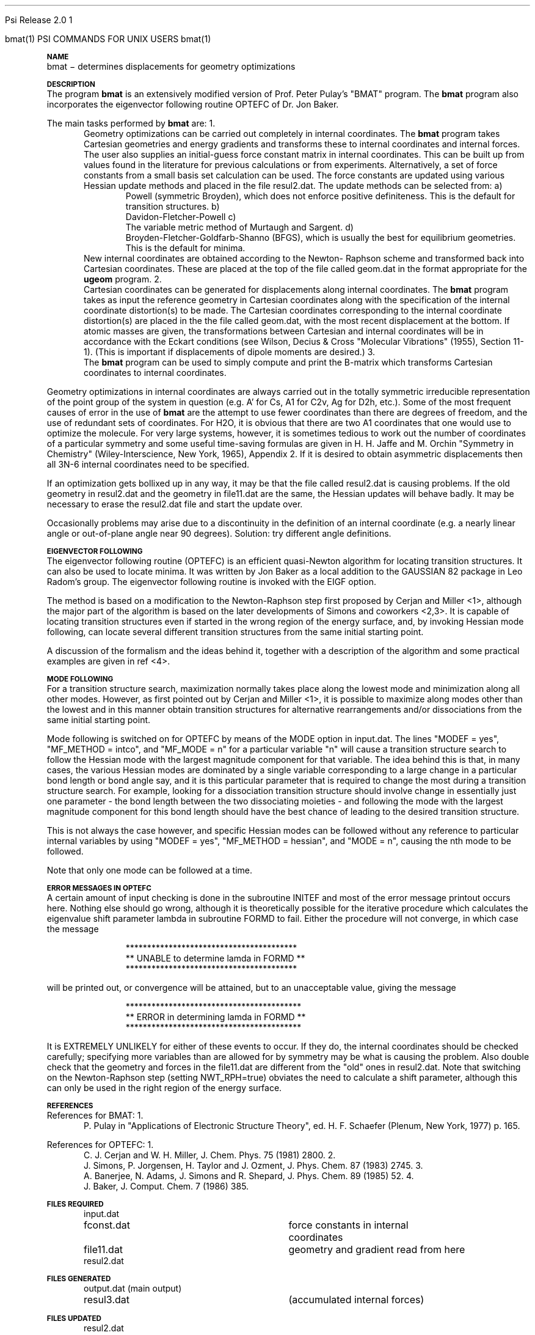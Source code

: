 
.ds OS UNIX

.\"     @(#)tmac.an 1.37 90/02/04 SMI;
.ds ]W Psi Release 1.1
'	# month name
.  \".if "\nd"0" .nr m \n(mo-1
.  \".if "\nm"0" .ds ]m January
.  \".if "\nm"1" .ds ]m February
.  \".if "\nm"2" .ds ]m March
.  \".if "\nm"3" .ds ]m April
.  \".if "\nm"4" .ds ]m May
.  \".if "\nm"5" .ds ]m June
.  \".if "\nm"6" .ds ]m July
.  \".if "\nm"7" .ds ]m August
.  \".if "\nm"8" .ds ]m September
.  \".if "\nm"9" .ds ]m October
.  \".if "\nm"10" .ds ]m November
.  \".if "\nm"11" .ds ]m December
'	# set the date
.  \".if n \{.nr m \nm+1
.  \".	 ie \nd .ds ]W Modified \nm/\nd/\ny
.  \".	 el .ds ]W Printed \n(mo/\n(dy/\n(yr\}
.  \".if t \{.ie \nd .ds ]W \*(]m \nd, 19\ny
.  \".	 el .ds ]W \*(]m \n(dy, 19\n(yr\}
'	# end of commented out chunk
.if t .tr *\(**
.ie n \{\
.	ds lq \&"\"
.	ds rq \&"\"
.\}
.el \{\
.	ds rq ''
.	ds lq ``
.\}
.de UC
.  \".if t \{\
.  \".	ie "\\$1"" .ds ]W 3rd Berkeley Distribution
.  \".	ie "\\$1"4" .ds ]W \\$1th Berkeley Distribution
.  \".	el .ds ]w \\$2 \\$1 BSD
.  \".\}
..
'	# reset the basic page layout
.de }E
.}f
.in \\n()Ru+\\n(INu
.ll \\n(LLu
..
'	# default tabs
.de DT
'ta .5i 1i 1.5i 2i 2.5i 3i 3.5i 4i 4.5i 5i 5.5i 6i 6.5i
..
'	# set type font and size
.de }f
.ps 10
.ft 1
..
'	# handle the head of the page
.de }H
.ev 1
.}C
'sp .5i
.ft 1
.ps 10
.tl \\*(]H\\*(]D\\*(]H
'sp .5i
.ev
.ns
..
'	# handle the foot of the page
.de }F
.ev 1
.ft 1
.ps 10
'sp .5i
.if !\\nD .tl \\*(]W\\*(]L\\*(PN%
.if  \\nD .if o .tl \\*(]W\\*(]L\\*(PN%
.if  \\nD .if e .tl \\*(PN%\\*(]L\\*(]W
.if !\\nX 'bp
.if \\nX .if \\n%>=\\nX \{\
.ds PN \\n%
.pn 1
.af % a
.nr X 0
'bp 1\}
.if \\nX .if \\n%<\\nX 'bp
.ev
..
'	# the cut mark -- we don't need this -- Henry
.  \".if n .ig
.  \".de }C
.  \".po .1i
.  \".tl '-'
.  \".po
.  \"..
'	# the final cut mark -- we don't need this -- Henry
.  \".de }M
.  \".}N
.  \".wh -1p }C
.  \".ll \\n(LLu
.  \"..
'	# no runout unless there was a .TH
.de }K
.}N
.pl 1
.ll \\n(LLu
..
.em }K
'	# set title and heading
.de TH
.PD
.DT
.if n .nr IN .5i
.if t .nr IN .5i
.ll 6.5i
.nr LL \\n(.l
.ds ]H \\$1\|(\|\\$2\|)
.ds ]D MISC. REFERENCE MANUAL PAGES
.if '\\$2'1' .ds ]D PSI COMMANDS FOR \\*(pT
.if '\\$2'2' .ds ]D PSI COMMON INPUT FOR \\*(pT
.if '\\$2'3' .ds ]D PSI PROCEDURES FOR \\*(pT
.if '\\$2'4' .ds ]D PSI EXAMPLES FOR \\*(pT
.if '\\$2'5' .ds ]D PSI LIBRARY
.if !'\\$4''  .ds ]W \\$4
.if !'\\$5''  .ds ]D \\$5
.wh 0 }H
.if t .wh -1i }F
.if n .wh -1.167i }F
.em }M
.if !\\n(nl .if !\\nP .nr P 1
.if !\\n(nl .if \\nP .pn \\nP
.if \\nX .if \\nP>=\\nX \{\
.ds PN \\nP
.pn 1
.af % a
.nr X 0 \}
.if !\\n(nl .if \\nP .nr P 0
.if  \\nC .if \\n(nl .bp
.if  !\\nC .if \\n(nl .bp 1
.ds ]L Last change: \\$3
.}E
.DT
.nr )I .5i
.nr )R 0
.  \".if n .na
.mk ka
.if !'\\n(ka'-1' .bp
..
'	# IX - Make an Index Entry
.de IX
.if \\nF .tm .IE\tENTRY\t\\$1\t\\$2\t\\$3\t\\$4\t\\$5\t\\$6\t\\*(PN\\n%
..
'	# TX - Resolve a Title Reference
.de TX
.ds Tx "UNKNOWN TITLE ABBREVIATION: \\$1
.if '\\$1'GSBG' .ds Tx "Getting Started 
.if '\\$1'SUBG' .ds Tx "Customizing SunOS
.if '\\$1'SHBG' .ds Tx "Basic Troubleshooting
.if '\\$1'SVBG' .ds Tx "SunView User's Guide
.if '\\$1'MMBG' .ds Tx "Mail and Messages
.if '\\$1'DMBG' .ds Tx "Doing More with SunOS
.if '\\$1'UNBG' .ds Tx "Using the Network
.if '\\$1'GDBG' .ds Tx "Games, Demos & Other Pursuits
.if '\\$1'CHANGE' .ds Tx "SunOS 4.1 Release Manual
.if '\\$1'INSTALL' .ds Tx "Installing SunOS 4.1
.if '\\$1'ADMIN' .ds Tx "System and Network Administration
.if '\\$1'SECUR' .ds Tx "Security Features Guide
.if '\\$1'PROM' .ds Tx "PROM User's Manual
.if '\\$1'DIAG' .ds Tx "Sun System Diagnostics
.if '\\$1'SUNDIAG' .ds Tx "Sundiag User's Guide
.if '\\$1'MANPAGES' .ds Tx "SunOS Reference Manual
.if '\\$1'REFMAN' .ds Tx "SunOS Reference Manual
.if '\\$1'SSI' .ds Tx "Sun System Introduction
.if '\\$1'SSO' .ds Tx "System Services Overview
.if '\\$1'TEXT' .ds Tx "Editing Text Files
.if '\\$1'DOCS' .ds Tx "Formatting Documents
.if '\\$1'TROFF' .ds Tx "Using \&\fBnroff\fP and \&\fBtroff\fP
.if '\\$1'INDEX' .ds Tx "Global Index
.if '\\$1'CPG' .ds Tx "C Programmer's Guide
.if '\\$1'CREF' .ds Tx "C Reference Manual
.if '\\$1'ASSY' .ds Tx "Assembly Language Reference
.if '\\$1'PUL' .ds Tx "Programming Utilities and Libraries
.if '\\$1'DEBUG' .ds Tx "Debugging Tools
.if '\\$1'NETP' .ds Tx "Network Programming
.if '\\$1'DRIVER' .ds Tx "Writing Device Drivers
.if '\\$1'STREAMS' .ds Tx "STREAMS Programming
.if '\\$1'SBDK' .ds Tx "SBus Developer's Kit
.if '\\$1'WDDS' .ds Tx "Writing Device Drivers for the SBus
.if '\\$1'FPOINT' .ds Tx "Floating-Point Programmer's Guide
.if '\\$1'SVPG' .ds Tx "SunView\ 1 Programmer's Guide
.if '\\$1'SVSPG' .ds Tx "SunView\ 1 System Programmer's Guide
.if '\\$1'PIXRCT' .ds Tx "Pixrect Reference Manual
.if '\\$1'CGI' .ds Tx "SunCGI Reference Manual
.if '\\$1'CORE' .ds Tx "SunCore Reference Manual
.if '\\$1'4ASSY' .ds Tx "Sun-4 Assembly Language Reference
.if '\\$1'SARCH' .ds Tx "\s-1SPARC\s0 Architecture Manual
.	# non-Sun titles
.if '\\$1'KR' .ds Tx "The C Programming Language
\fI\\*(Tx\fP\\$2
..
'	# section heading
.de SH
.}X 0
.nr )E 2
\&\\$1 \|\\$2 \|\\$3 \|\\$4 \|\\$5 \|\\$6
..
'   # sub section heading
.de SS
.}X .25i "" ""
.nr )E 2
\&\\$1 \|\\$2 \|\\$3 \|\\$4 \|\\$5 \|\\$6
.br
..
'	# subroutine for section heading
.de }X
.}E
.ti \\$1
.sp \\n()Pu
.ne 2
.nr )R 0
.fi
.it 1 }N
.SM
.B
..
'	# end of SH (cf }X above and }N below)
.de }2
.nr )E 0
.}E
.nr )I .5i
.ns
..
'	# italic
.de I
.ft 2
.it 1 }N
.if !"\\$1"" \&\\$1 \\$2 \\$3 \\$4 \\$5 \\$6
..
'	# bold
.de B
.ft 3
.it 1 }N
.if !"\\$1"" \&\\$1 \\$2 \\$3 \\$4 \\$5 \\$6
..
'	# small
.de SM
.ps 9
.it 1 }N
.if !"\\$1"" \&\\$1 \\$2 \\$3 \\$4 \\$5 \\$6
..
'	# combinations of Roman, italic, bold
.de RI
.}S 1 2 \& "\\$1" "\\$2" "\\$3" "\\$4" "\\$5" "\\$6"
..
.de VS
'if '\\$1'4' .mc \s12\(br\s0
..
.de VE
'mc
..
.de RB
.}S 1 3 \& "\\$1" "\\$2" "\\$3" "\\$4" "\\$5" "\\$6"
..
.de IR
.}S 2 1 \& "\\$1" "\\$2" "\\$3" "\\$4" "\\$5" "\\$6"
..
.de IB
.}S 2 3 \& "\\$1" "\\$2" "\\$3" "\\$4" "\\$5" "\\$6"
..
.de BR
.}S 3 1 \& "\\$1" "\\$2" "\\$3" "\\$4" "\\$5" "\\$6"
..
.de BI
.}S 3 2 \& "\\$1" "\\$2" "\\$3" "\\$4" "\\$5" "\\$6"
..
'	# make special case of shift out of italic
.de }S
.ds ]F
.if "\\$1"2" .if !"\\$5"" .ds ]F\^
.ie !"\\$4"" .}S \\$2 \\$1 "\\$3\f\\$1\\$4\\*(]F" "\\$5" "\\$6" "\\$7" "\\$8" "\\$9"
.el \\$3
.}f
..
'	# small and boldface
.de SB
\&\fB\s-1\&\\$1 \\$2 \\$3 \\$4 \\$5 \\$6\s0\fR
..
'	# paragraph
.de LP
.PP
..
.de PP
.sp \\n()Pu
.ne 2
.}E
.nr )I .5i
.ns
..
'	# paragraph distance
.de PD
.if t .nr )P .4v
.if n .nr )P 1v
.if !"\\$1"" .nr )P \\$1v
..
'	# hanging indent
.de HP
.sp \\n()Pu
.ne 2
.if !"\\$1"" .nr )I \\$1n
.ll \\n(LLu
.in \\n()Ru+\\n(INu+\\n()Iu
.ti \\n()Ru+\\n(INu
.}f
..
'	# indented paragraph
.de IP
.TP \\$2
\&\\$1
..
'	# hanging label
.de TP
.if !"\\$1"" .nr )I \\$1n
.sp \\n()Pu
.in \\n()Ru
.nr )E 1
.ns
.it 1 }N
.di ]B
..
'	# end of TP (cf }N below)
.de }1
.ds ]X \&\\*(]B\\
.nr )E 0
.if !"\\$1"" .nr )I \\$1n
.}f
.ll \\n(LLu
.in \\n()Ru+\\n(INu+\\n()Iu
.ti \\n(INu
.ie !\\n()Iu+\\n()Ru-\w\\*(]Xu-3p \{\\*(]X
.br\}
.el \\*(]X\h|\\n()Iu+\\n()Ru\c
.}f
..
'	# handle end of 1-line features
.de }N
.if \\n()E .br
.di
.if "\\n()E"0" .}f
.if "\\n()E"1" .}1
.if "\\n()E"2" .}2
.nr )E 0
..
'	# increase relative indent
.de RS
.nr ]\\n+()p \\n()I
.nr )\\n()p \\n()R
.ie !"\\$1"" .nr )R +\\$1n
.el .nr )R +\\n()I
.nr )I .5i
.}E
..
'	# decrease relative indent
.de RE
.if !"\\$1"" \{.ie "\\$1"0" .nr )p 1 1
.		el .nr )p \\$1 1\}
.ds ]i \\*(]I\\n()p
.ds ]r \\*(]R\\n()p
.nr )I \\*(]i
.nr )R \\*(]r
.if \\n()p .nr )p -1
.}E
..
.nr )p 0 1
.ds ]I \\\\n(]
.ds ]R \\\\n()
.bd S 3 3
.if t .ds R \(rg
.if n .ds R (Reg.)
.ds S \s10
.hy 14

.if !'\*(Lv'ADVANCED' .ig
.ds pT \*(Lv \*(OS USERS
..
.if '\*(Lv'ADVANCED' .ig
.ds pT \*(OS USERS
..

.ds ]W Psi Release 2.0

.\" This is used to ignore blanks on a line
.\" Its purpose is to make the troff input look prettier.
.de __
\\$1
..

.\" Start List
.de sL                  \" .sL: start an optional list
.di dL
.LP   \" This resets some things, apparently
.nf
..

.\" End List
.de eL                  \" .eL: end an optional list under heading $1
.di
.fi
.\" The number 40 on the following line must be change if sL or eL are changed
.if \\n(dn>40  \{\
.\"SH \\$1 -- \\n(dn \" Use this line for debugging
.SH \\$1
.nf
.dL
.fi
.\}
..

.\" The input skip string, used to space headings.
.ds sS \0\0\0\0\0\0\0

.\" Input Section Header
.iS
.de iS
.LP
.nf
\\$1
.fi
..

.\" Input Line
.de iL
.IP "\\$1" 7
.if !'\\$2'' \{\
\\$2
.\}
..

.\" Input Option
.de iO
.IP "\\*(sS\\$1" 14
.if !'\\$2'' \{\
\\$2
.\}
..

.\" Input Option Value
.de iV
.IP "\\*(sS\\*(sS\\$1" 21
.if !'\\$2'' \{\
\\$2
.\}
..

.\" Start CMS
.de sC
.if !'\\*(OS'CMS' .ig eC
..
.\" End Advanced with .eC

.\" Start UNIX
.de sU
.if !'\\*(OS'UNIX' .ig eU
..
.\" End Advanced with .eU

.\" Start Advanced
.de sA
.if !'\\*(Lv'ADVANCED' .ig eA
..
.\" End Advanced with .eA

.\" Start Beginner
.de sB
.if !'\\*(Lv'' .ig eB
..
.\" End Beginner with .eB

.\" Psi Name
.de pN                  \" .pN: convert a generic file name to a specific name
.ta 2.5in
.if '\*(OS'CMS' \{\
. ds pO \\$1
. if '\\$1'OUTPUT' .ds pO             \" Unix only
. if '\\$1'BASIS' .ds pO BASIS DATA
. if '\\$1'PBASIS' .ds pO PBASIS DATA
. if '\\$1'HVIB_IN'  .ds pO HVIB15
. if '\\$1'HVIB_OUT' .ds pO FILE15
. if '\\$1'FILE91A' .ds pO FILE91
. if '\\$1'FILE92A' .ds pO FILE92
. if !'\\*(pO'' \\$3\\*(pO\\$2
.\}
.if '\*(OS'UNIX' \{\
. ds pO \\$1
. if '\\$1'INPUT' .ds pO input.dat
. if '\\$1'LMO' .ds pO lmo.dat
. if '\\$1'CONTOUR' .ds pO contour.ps
. if '\\$1'CMO' .ds pO cmo.dat
. if '\\$1'BASIS' .ds pO basis.dat
. if '\\$1'PBASIS' .ds pO pbasis.dat
. if '\\$1'RESUL1' .ds pO resul1.dat
. if '\\$1'RESUL2' .ds pO resul2.dat
. if '\\$1'RESUL3' .ds pO             \" CMS only
. if '\\$1'SLOFILE' .ds pO            \" CMS only
. if '\\$1'INTDERO' .ds pO            \" CMS only
. if '\\$1'MAKEFT' .ds pO resul3.dat
. if '\\$1'INTDER1' .ds pO intder1.dat
. if '\\$1'INTDIFO' .ds pO intdifo.dat
. if '\\$1'IDER'   .ds pO ider.dat
. if '\\$1'OPDM48' .ds pO file51.dat
. if '\\$1'HVIB_IN' .ds pO file15.dat
. if '\\$1'HVIB_OUT' .ds pO file16.dat
. if '\\$1'FILE12A' .ds pO file12a.dat
. if '\\$1'FILE16A' .ds pO file16a.dat
. if '\\$1'FILE21A' .ds pO file21a.dat
. if '\\$1'FILE11' .ds pO file11.dat
. if '\\$1'FILE12' .ds pO file12.dat
. if '\\$1'FILE13' .ds pO file13.dat
. if '\\$1'FILE14' .ds pO file14.dat
. if '\\$1'TOTAL15' .ds pO total15.dat
. if '\\$1'TOTAL20' .ds pO total20.dat
. if '\\$1'FILE15' .ds pO file15.dat
. if '\\$1'FILE16' .ds pO file16.dat
. if '\\$1'FILE17' .ds pO file17.dat
. if '\\$1'FILE18' .ds pO file18.dat
. if '\\$1'FILE19' .ds pO file19.dat
. if '\\$1'FILE20' .ds pO file20.dat
. if '\\$1'FILE21' .ds pO file21.dat
. if '\\$1'FILE22' .ds pO file22.dat
. if '\\$1'FILE23' .ds pO file23.dat
. if '\\$1'FILE24' .ds pO file24.dat
. if '\\$1'FILE25' .ds pO file25.dat
. if '\\$1'FILE91A' .ds pO file91a.dat
. if '\\$1'FILE92A' .ds pO file92a.dat
. if '\\$1'CHECK' .ds pO tape3.dat
. if '\\$1'OUTPUT' .ds pO output.dat\" Unix only
. if '\\$1'FILE6' .ds pO              \" CMS only
. if '\\$1'BMAT' .ds pO input.dat
. if '\\$1'INTCO' .ds pO intco.dat
. if '\\$1'GEOM' .ds pO geom.dat
. if '\\$1'FCONST' .ds pO fconst.dat
. if !'\\*(pO'' \\$3\\*(pO\\$2
.\}
..                      \" End of .pN macro definition

.TH bmat 1 "15 July, 1991" "Psi Release 2.0" "\*(]D"
.SH NAME
bmat \- determines displacements for geometry optimizations

.SH DESCRIPTION
.LP
The program
.B bmat
is an extensively modified version of Prof. Peter Pulay's
"BMAT" program.  The
.B bmat
program also incorporates the eigenvector following
routine OPTEFC of Dr. Jon Baker.

.LP
The main tasks performed by \fBbmat\fP are:

.IP "1." 5
Geometry optimizations can be carried out completely in
internal coordinates.  The
.B bmat
program takes Cartesian geometries and
energy gradients and transforms these to internal coordinates and
internal forces.  The user also supplies an initial-guess force
constant matrix in internal coordinates.  This can be built up
from values found in the literature for previous calculations or
from experiments.  Alternatively, a set of force constants from a
small basis set calculation can be used.  The force constants are
updated using various Hessian update methods and placed
in the file
.pN RESUL2 .
The update methods can be selected from:

.RS +.5in
.IP "a)"
Powell (symmetric Broyden), which does not enforce positive
definiteness.
This is the default for transition structures.
.IP "b)"
Davidon-Fletcher-Powell
.IP "c)"
The variable metric method of Murtaugh and Sargent.
.IP "d)"
Broyden-Fletcher-Goldfarb-Shanno (BFGS), which is usually
the best for equilibrium geometries.
This is the default for minima.
.RE

.IP
New internal coordinates are obtained according to the Newton-
Raphson scheme and transformed back into Cartesian
coordinates.  These are placed at the top of the file
called
.pN GEOM
in the format appropriate for the \fBugeom\fP program.

.IP "2."
Cartesian coordinates can be generated for displacements along
internal coordinates.  The
.B bmat
program takes as input the reference
geometry in Cartesian coordinates along with the specification
of the internal coordinate distortion(s) to be made.  The
Cartesian coordinates corresponding to the internal coordinate
distortion(s) are placed in the the file called
.pN GEOM ,
with the most recent displacement at the bottom.
If atomic masses are given, the transformations between Cartesian
and internal coordinates will be in accordance with the Eckart
conditions (see Wilson, Decius & Cross "Molecular Vibrations"
(1955), Section 11-1).  (This is important if displacements of
dipole moments are desired.)

.IP "3."
The \fBbmat\fP program can be used to simply compute and print the B-matrix
which transforms Cartesian coordinates to internal coordinates.

.LP
Geometry optimizations in internal coordinates are always
carried out in the totally symmetric irreducible
representation of the point group of the system in question
(e.g. A' for 
.if n Cs,
.if t C\s-2\ds\u\s0,
.if n A1 
.if t A\s-2\d1\u\s0
for 
.if n C2v,
.if t C\s-2\d2v\u\s0,
.if n Ag 
.if t A\s-2\dg\u\s0
for 
.if n D2h,
.if t D\s-2\d2h\u\s0,
etc.).  Some of
the most frequent causes of error in the use of \fBbmat\fP are
the attempt to use fewer coordinates than there are degrees
of freedom, and the use of redundant sets of coordinates.
For 
.if n H2O,
.if t H\s-2\d2\u\s0O,
it is obvious that there are two 
.if n A1 
.if t A\s-2\d1\u\s0
coordinates that
one would use to optimize the molecule.  For very large
systems, however, it is sometimes tedious to work out the
number of coordinates of a particular symmetry and some useful
time-saving formulas are given in H. H. Jaffe and M. Orchin
"Symmetry in Chemistry" (Wiley-Interscience, New York, 1965),
Appendix 2.
If it is desired to obtain asymmetric displacements then all
3N-6 internal coordinates need to be specified.

.LP
If an optimization gets bollixed up in any way, it may be that
the file called
.pN RESUL2
is causing problems.  If the old
geometry in
.pN RESUL2
and the geometry in
.pN FILE11
are the same, the
Hessian updates will behave badly.  It may be necessary to
erase the
.pN RESUL2
file and start the update over.

.LP
Occasionally problems may arise due to a discontinuity in the
definition of an internal coordinate (e.g. a nearly linear
angle or out-of-plane angle near 90 degrees).  Solution: try
different angle definitions.


.SH EIGENVECTOR FOLLOWING

.LP
The eigenvector following routine (OPTEFC) is an efficient
quasi-Newton algorithm for locating transition structures.
It can also be used to locate minima.
It was written by Jon Baker as a local addition to the GAUSSIAN 82
package in Leo Radom's group.
The eigenvector following routine is invoked with the EIGF
option.

.LP
The method is based on a modification to the Newton-Raphson
step first proposed by Cerjan and Miller <1>, although the major
part of the algorithm is based on the later developments of Simons
and coworkers <2,3>.  It is capable of locating transition
structures even if started in the wrong region of the energy
surface, and, by invoking Hessian mode following, can locate
several different transition structures from the same initial
starting point.

.LP
A discussion of the formalism and the ideas behind it,
together with a description of the algorithm and some practical
examples are given in ref <4>.


.SH MODE FOLLOWING
.LP
For a transition structure search, maximization normally
takes place along the lowest mode and minimization along all other
modes.  However, as first pointed out by Cerjan and Miller <1>,
it is possible to maximize along modes other than the lowest and
in this manner obtain transition structures for alternative
rearrangements and/or dissociations from the same initial
starting point.

.LP
Mode following is switched on for OPTEFC by means of the MODE
option in
.pN BMAT .
The lines "MODEF = yes", "MF_METHOD = intco", and "MF_MODE = n" 
for a particular variable "n"
will cause a transition structure search to follow the Hessian
mode with the largest magnitude component for that variable.
The idea behind this is that, in many cases, the various Hessian
modes are dominated by a single variable corresponding to a large
change in a particular bond length or bond angle say, and it is
this particular parameter that is required to change the most
during a transition structure search.  For example, looking for a
dissociation transition structure should involve change in
essentially just one parameter - the bond length between the two
dissociating moieties - and following the mode with the largest
magnitude component for this bond length should have the best
chance of leading to the desired transition structure.

.LP
This is not always the case however, and specific Hessian
modes can be followed without any reference to particular
internal variables by using "MODEF = yes", "MF_METHOD = hessian",
and "MODE = n", causing the nth
mode to be followed.

.LP
Note that only one mode can be followed at a time.


.SH ERROR MESSAGES IN OPTEFC
.LP
A certain amount of input checking is done in the subroutine
INITEF and most of the error message printout occurs here.
Nothing else should go wrong, although it is theoretically
possible for the iterative procedure which calculates the
eigenvalue shift parameter lambda in subroutine FORMD to fail.
Either the procedure will not converge, in which case the message

.RS +1.in
.nf
****************************************
** UNABLE to determine lamda in FORMD **
****************************************
.fi
.RE

.LP
will be printed out, or convergence will be attained, but to an
unacceptable value, giving the message

.RS +1.in
.nf
*****************************************
** ERROR in determining lamda in FORMD **
*****************************************
.fi
.RE

.LP
It is EXTREMELY UNLIKELY for either of these events to occur.
If they do, the internal coordinates should be checked carefully;
specifying more variables than are allowed for by symmetry may be
what is causing the problem.  Also double check that the geometry
and forces in the
.pN FILE11
are different from the "old" ones in
.pN RESUL2 .
Note that switching on the Newton-Raphson step (setting NWT_RPH=true)
obviates the need to calculate a shift parameter, although this
can only be used in the right region of the energy surface.


.SH REFERENCES
.LP
References for BMAT:
.IP "1."
P. Pulay in "Applications of Electronic Structure Theory", ed. H.
F. Schaefer (Plenum, New York, 1977) p. 165.
.LP
References for OPTEFC:
.IP "1."
C. J. Cerjan and W. H. Miller, J. Chem. Phys. 75 (1981) 2800.
.IP "2."
J. Simons, P. Jorgensen, H. Taylor and J. Ozment, J. Phys.
Chem. 87 (1983) 2745.
.IP "3."
A. Banerjee, N. Adams, J. Simons and R. Shepard, J. Phys. Chem.
89 (1985) 52.
.IP "4."
J. Baker, J. Comput. Chem. 7 (1986) 385.

.sL
.pN INPUT
.pN FCONST "	force constants in internal"
.pN "\&" "	coordinates"
.pN FILE11 "	geometry and gradient read from here"
.pN RESUL2
.eL "FILES REQUIRED"

.sL
.pN OUTPUT       "	(main output)"
.pN RESUL3       "	(internal forces)"
.pN MAKEFT       "	(accumulated internal forces)"
.eL "FILES GENERATED"

.sL
.pN RESUL2
.pN GEOM
.eL "FILES UPDATED"


.SH INPUT FORMAT
.LP
The 
.B bmat
program searches through the default keyword path (first
.B BMAT
and then
.BR DEFAULT )
The following keywords are valid:


.IP "\fBFIX_COORD =\fP \fIinteger_vector\fP"
This is a vector containing the numbers of those internal
coordinates in the
.B SYMM
vector which will be frozen in the geometry optimization.
Defaults to zero vector.

.IP "\fBNOUP =\fP \fIboolean\fP"
If this option is true, Hessian updating is not
performed.  Otherwise, the internal coordinates and forces
in the previous step of the geometry optimization are used
to improve the force constant matrix.  The default is false.

.IP "\fBEIGF =\fP \fIboolean\fP"
If true, the EIGF option specifies that the eigenvector following
routine OPTEFC is to be used to perform the geometry
optimization.  The default is false.  The following options are
used in conjunction with the
.B EIGF
option:


.iO      "\fBMINIMUM =\fP \fIboolean\fP"
.iV          "false"  "Find a TS"
.iV          "true"   "Find a minimum (default)"

.iO      "\fBMAX_STEP =\fP \fIinteger\fP"
Maximum stepsize allowed during optimization
.iV           "= 0"   "DMAX = 0.3 (default)"
.iV           "= n>0"   "DMAX = 0.01*n"

.iO      "\fBUPDT =\fP \fIinteger\fP"
Type of Hessian update
.iV           "= 0"   "Powell update (default)"
.iV           "= 1"   "BFGS update (used for minima)"
.iV           "= 2"
BFGS update with safeguards to ensure retention
of positive definiteness

.iO      "\fBEIG_MAX =\fP \fIinteger\fP"
Maximum allowable magnitude of Hessian eignvalues.
If this magnitude is exceeded, the eigenvalue is
replaced.
.iV           "= 0"   "EIGMAX = 25.0 (default)"
.iV           "= n>0"   "EIGMAX = 0.1*n"

.iO      "\fBEIG_MIN =\fP \fIinteger\fP"
Minimum allowable magnitude of Hessian eigenvalues.
.iV           "= 0"   "EIGMIN = 0.0001 (default)"
.iV           "= n>0"   "EIGMIN = 1.0/n"

.iO      "\fBNWT_RPH =\fP \fIboolean\fP"
Search selection
.iV           "false"   "P-RFO or RFO step only (default)"
.iV           "true"
P-RFO or RFO step for "wrong" Hessian otherwise
Newton-Raphson

.iO      "\fBNO_PRINT =\fP \fIboolean\fP"
Print option
.iV           "false"   "Turns on extra printing (default)."
.iV           "true" "Turns off extra printing."

.iO      "\fBDEBUG =\fP \fIboolean\fP"
.iV           "false"   "Turns off debug printing (default)."
.iV           "true"   "Turns on debug printing."

.iL
Setting 
.B UPDT
= 2 ensures that the BFGS update
(the default update for a minimum search) retains positive
definiteness; i.e. if the Hessian before the update has all
positive eigenvalues, then so will the updated Hessian.
In most cases the BFGS update retains positive definiteness
anyway, but this is not guaranteed.  Use of this option will
cause the update to be skipped if positive definiteness is
endangered.  Thus, once the Hessian becomes positive definite,
it will remain so within the limits of numerical rounding
error.  Such a feature is, of course, not desirable for a
transition structure search, and use of the BFGS update is
consequently not recommended when searching for a transition
structure.

.iL
If there is a conflict in the updating methods specified
by 
.B UPDT
and EXPLICITLY by BMAT, the BMAT option will take
precedence.

.IP "\fBMODEF =\fP \fIboolean\fP"
Used with 
.B EIGF ,
this option turns on mode following in OPTEFC.
The default is false.

.IP "\fBMF_METHOD =\fP \fIstring\fP"
.IP "\fBMF_MODE =\fP \fIinteger\fP"
Used with 
.B EIGF 
and
.B MODEF .
If 
.B MF_METHOD
is "HESSIAN", then
.B MF_MODE
is the
number of the Hessian mode (as ordered by eigenvalue) to be
followed.  In transition structure searches, this
is 1 by default (i.e. the lowest mode).
If 
.B MF_METHOD
is "INTCO", then
.B MF_MODE
is the number of the
internal coordinate that determines which mode is followed
(the mode with the highest component for that internal
coordinate).
.B MF_METHOD
defaults to "HESSIAN", and
.B MF_MODE
defaults to 1.

.IP "\fBDISPLACEMENTS =\fP \fIdisplacement_vector\fP"
If the 
.B DISPLACEMENTS
vector is present, 
this indicates that the aim of the calculation is not to
transform forces but to obtain molecular geometries which are
distorted in a prescribed way from the reference geometry.
Note that the distortions
are exact curvilinear distortions.  There is no default.
Each element of this vector is a vector consisting of internal
coordinate indices and displacement values.  For example, if
you desire two displacements, the first being a displacement of
internal coordinate 1 by 0.01 angstroms, the second a combination
of displacements, ie. coordinate 1 displaced by 0.01 angstroms and
coordinate 2 by 0.05 angstroms, the 
.B DISPLACEMENTS 
vector would be:
.DS
   displacements = (
     (1 0.01)
     (1 0.01 2 0.05))
.DE

.IP "\fBBOHR =\fP \fIboolean\fP"
This option is for use with the DISPLACEMENTS option.  It specifies
that displacements for bond stretching coordinates are given
in bohr rather than Angstrom.  (Units for angular coordinates
are still in radians.)  The default is false.

.IP "\fBDEGR =\fP \fIboolean\fP"
This option is for use with the DISPLACEMENTS option.  It specifies
that displacements for angular coordinates are given in
degrees rather than radians.  (Units for stretching
coordinates are still in Angstrom.)  The default is false.

.IP "\fBDUMMY_ATOMS =\fP \fIreal_array\fP"
This option is for use with the DISPLACEMENTS option.  It specifies
the Cartesian coordinates of a dummy atom for linear bends.
The program zooms the dummy atom out to a distance of 1
billion angstrom so that displacements using LIN1 and LIN2
are degenerate.  The Cartesian coordinates generated do not
include the dummy atom.
The \fIreal_array\fP is a vector of coordinates of each dummy atom.
Each element of this vector is another vector in the
form \fB(\fP\fIx\fP \fIy\fP \fIz\fP\fB)\fP.
The numbering for the dummy atoms begins at NA+1 (NA = number of atoms).

.IP "\fBMASSES =\fP \fIreal_vector\fP"
This (optional) vector specifies the masses of each atom.  This
defaults to a vector of natom ones.
If the masses are specified, the calculation of the new
Cartesian coordinates is performed such that the Eckart
conditions are obeyed.  It is important to do this if you
wish to calculate displacements of dipole moments.

.IP "\fBSYMBOLS =\fP \fIstring_vector\fP"
This (optional) vector specifies atomic symbols for each atom.  This
defaults to a vector of blanks.  Only used for print out.

.IP "\fBAT_NUMBER =\fP \fIinteger_vector\fP"
This (optional) vector specifies atomic numbers for each atom.  This
defaults to a vector of zeros.  Only used for print out.

.\" ---------------------------------------- Uncommonly used input here:
.LP
There are also a large number of less commonly used input parameters.
If you do not understand what the following options mean, then
make sure that they do not appear in your input.  The defaults will
work in the overwhelming majority of cases.
These are specified with the following keywords:

.IP "\fBFMAT =\fP \fIboolean\fP"
If true, this indicates that a force constant matrix is to be read
in.  The units of the force constants are mdyne/A, mdyne or
mdyne*A depending on the type of internal coordinate.
If this is the first cycle, the force constant matrix is read
in from the
.pN FCONST
file (see below).
On subsequent cycles, the force constant matrix and old data
(internal coordinates, forces, and displacements) are read in
from the file called
.pN RESUL2 .
The program keeps track of the number of optimization cycles
through the information on the file called
.pN RESUL2 .
The default is true.

.IP "\fBANGSTROMS =\fP \fIboolean\fP"
If true, this indicates that the nuclear coordinates are to be
read in Angstrom units as opposed to atomic units.  The default
is false.

.IP "\fBGDYN =\fP \fIboolean\fP"
If true, the Cartesian forces are read in with units
of mdyne.  Keep in mind that the forces in
.pN FILE11
are in
atomic units, so this option should only be used if the forces
are to be typed in by hand. The default is false.

.IP "\fBWRT_BMAT =\fP \fIboolean\fP"
This causes the program to print the B-matrix to the file
called
.pN MAKEFT .
The default is false.

.IP "\fBINT_FORCES =\fP \fIreal_vector\fP"
This vector (of length nsym, where nsym = the number of
internal coordinates) contains the internal forces.  If given,
the program will not read the Cartesian forces in
.pN FILE11 .
The dimensions of the
internal forces should be compatible with the energy measured
in AJ (=mdyne*A) and with the stretching coordinates measured
in Angstrom, bending ones in radian.  There is no default.

.IP "\fBUPDATE =\fP \fIstring\fP"
If 
.B UPDATE
= "MURT"
use the Murtagh-Sargent update method.

If 
.B UPDATE
= "POWL"
use the Powell update method.  This is the default for transition structures.

If 
.B UPDATE
= "DFLP"
use the Davidon-Fletcher-Powell update method.

If 
.B UPDATE
= "BFGS"
use the BFGS update method.  This is default for minima.

.IP "\fBFLT1 =\fP \fIreal_vector\fP"
The 
.B FLT1
vector consists of up to four 
.I ETA 
values. The
.B FLT1
vector specifies that the Fletcher-Powell method of optimization
is to be used rather than the variable metric method of
Murtagh-Sargent.  With 
.B FLT1 ,
the first part of the algorithm
is implemented.  The 
.B FMAT 
option must also be true if the
.B FLT1 
option is present.  The 
.I ETAn 
values are steps along the
Fletcher-Powell direction vector for which Cartesian
coordinates are desired.  If, for example, only two steps are
desired, do not enter 
.I ETA3 
or 
.I ETA4 .  
The new sets of Cartesian
coordinates are written to the top of the 
.pN GEOM 
file in
the format appropriate for the 
.B ugeom
program.


.IP "\fBFLT2 =\fP \fIreal_vector\fP"
.IP "\fBFLT2E =\fP \fIreal_vector\fP"
With 
.B FLT2 
and
.B FLT2E
the second part of the Fletcher-Powell algorithm is
implemented.  The three (
.I ETA ,
.I ENERGY ) 
pairs allow computation
of the 
.I ETA 
value which minimizes the energy along the
Fletcher-Powell vector, whence Cartesian coordinates for a
new gradient calculation are computed.



.SH INTERNAL COORDINATE SPECIFICATION

.LP
Internal coordinates are defined in the 
.B INTCO
section of the input.
The format is a bit unusual, so it would be best to give an example
first.  For water, the 
.B INTCO
section should look like this:
.DS

 intco: (
  stre = (
   (1 1 2)
   (2 1 3))

  bend = (
   (3 2 1 3))

  symm = (
   ("c-h sym st" (1 2))
   ("ch2 bend" (3))
   )
 )

.DE
.LP
For more information on the definition of internal coordinates, see the
intco(2) man page.

.SH FORCE CONSTANTS
If the 
.B FMAT 
option is true and 
.B NOEX 
is false (or it
is the first optimization cycle), then an approximation to
the internal coordinate force constant matrix is read in from the
.pN FCONST
file.  This file is written by 
.B intder .

.iO  "((FC(I,J), J=1,I), I=1,NQ)"
where NQ is the number of internal coordinates

.iO
Each row of the force constant matrix is read up to and
including the diagonal element.  Each row begins on a new
line.

.iO
It is usually a good idea to get this file from a second
derivative calculation done at a lower level of theory.
If this is your first attempt then
just use values of 3.0 - 8.0 (for stretching coordinates) and
1.0 (for bending coordinates) for the diagonal force
constants, and leave the rest zero.  If experimental force
constants are used, they should be scaled by 1.21 to get
better results.
For transition structure optimizations, it is important to
start with an analytical Hessian (calculated, perhaps, at a
very low level of theory).

